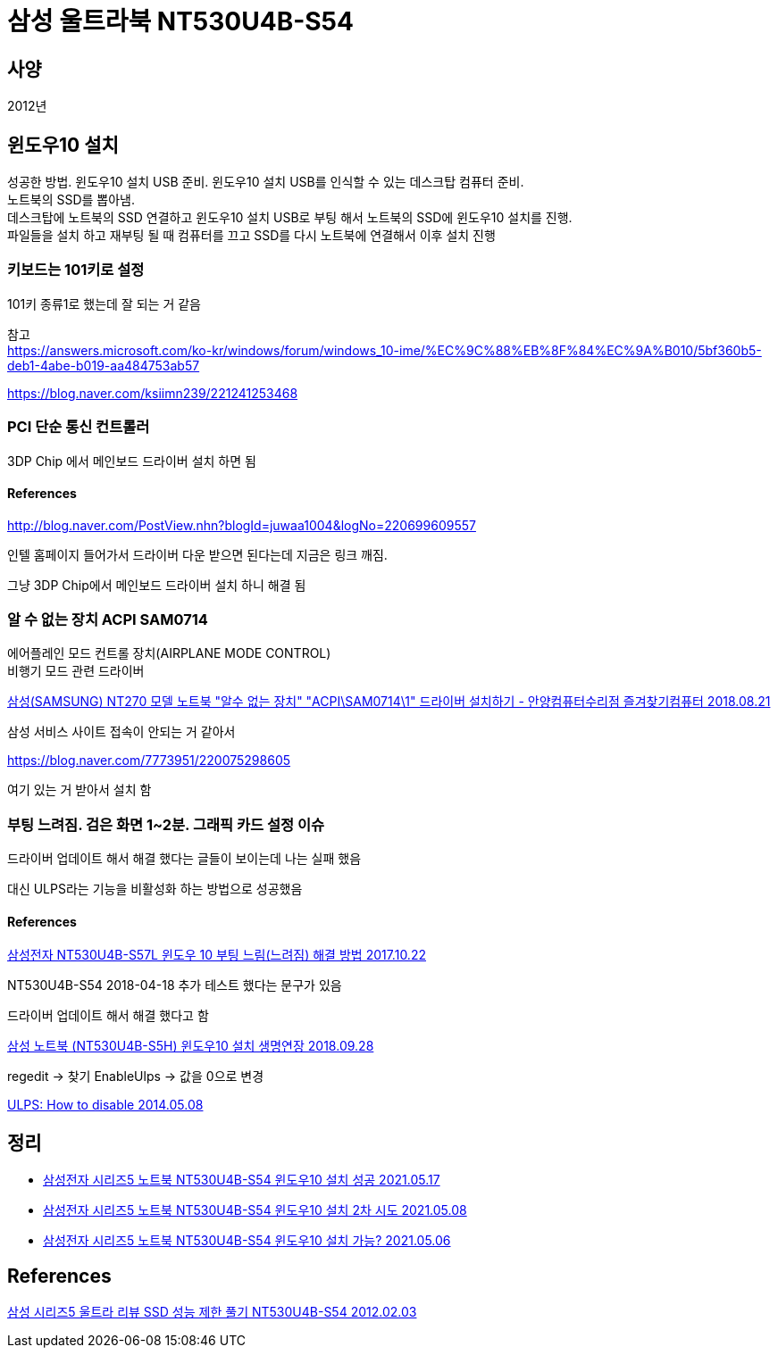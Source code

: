 = 삼성 울트라북 NT530U4B-S54

:hardbreaks:

== 사양
2012년


== 윈도우10 설치
성공한 방법. 윈도우10 설치 USB 준비. 윈도우10 설치 USB를 인식할 수 있는 데스크탑 컴퓨터 준비.
노트북의 SSD를 뽑아냄.
데스크탑에 노트북의 SSD 연결하고 윈도우10 설치 USB로 부팅 해서 노트북의 SSD에 윈도우10 설치를 진행.
파일들을 설치 하고 재부팅 될 때 컴퓨터를 끄고 SSD를 다시 노트북에 연결해서 이후 설치 진행

=== 키보드는 101키로 설정

101키 종류1로 했는데 잘 되는 거 같음

참고
https://answers.microsoft.com/ko-kr/windows/forum/windows_10-ime/%EC%9C%88%EB%8F%84%EC%9A%B010/5bf360b5-deb1-4abe-b019-aa484753ab57

https://blog.naver.com/ksiimn239/221241253468

=== PCI 단순 통신 컨트롤러
3DP Chip 에서 메인보드 드라이버 설치 하면 됨

==== References
http://blog.naver.com/PostView.nhn?blogId=juwaa1004&logNo=220699609557

인텔 홈페이지 들어가서 드라이버 다운 받으면 된다는데 지금은 링크 깨짐.

그냥 3DP Chip에서 메인보드 드라이버 설치 하니 해결 됨

=== 알 수 없는 장치 ACPI SAM0714

에어플레인 모드 컨트롤 장치(AIRPLANE MODE CONTROL)
비행기 모드 관련 드라이버


https://blog.naver.com/medserious12/221342959364[삼성(SAMSUNG) NT270 모델 노트북 "알수 없는 장치" "ACPI\SAM0714\1" 드라이버 설치하기 - 안양컴퓨터수리점 즐겨찾기컴퓨터 2018.08.21]

삼성 서비스 사이트 접속이 안되는 거 같아서

https://blog.naver.com/7773951/220075298605

여기 있는 거 받아서 설치 함

=== 부팅 느려짐. 검은 화면 1~2분. 그래픽 카드 설정 이슈

드라이버 업데이트 해서 해결 했다는 글들이 보이는데 나는 실패 했음

대신 ULPS라는 기능을 비활성화 하는 방법으로 성공했음


==== References
https://blog.naver.com/hanmindbend/221122424264[삼성전자 NT530U4B-S57L 윈도우 10 부팅 느림(느려짐) 해결 방법 2017.10.22]

NT530U4B-S54 2018-04-18 추가 테스트 했다는 문구가 있음

드라이버 업데이트 해서 해결 했다고 함

https://vlee.kr/2770[삼성 노트북 (NT530U4B-S5H) 윈도우10 설치 생명연장 2018.09.28]

regedit -> 찾기 EnableUlps -> 값을 0으로 변경

https://community.amd.com/t5/graphics/ulps-how-to-disable/td-p/228333[ULPS: How to disable 2014.05.08]

== 정리
* https://junho85.pe.kr/1923[삼성전자 시리즈5 노트북 NT530U4B-S54 윈도우10 설치 성공 2021.05.17]
* https://junho85.pe.kr/1913[삼성전자 시리즈5 노트북 NT530U4B-S54 윈도우10 설치 2차 시도 2021.05.08]
* https://junho85.pe.kr/1911[삼성전자 시리즈5 노트북 NT530U4B-S54 윈도우10 설치 가능? 2021.05.06]


== References
https://cdmanii.com/2813[삼성 시리즈5 울트라 리뷰 SSD 성능 제한 풀기 NT530U4B-S54 2012.02.03]
